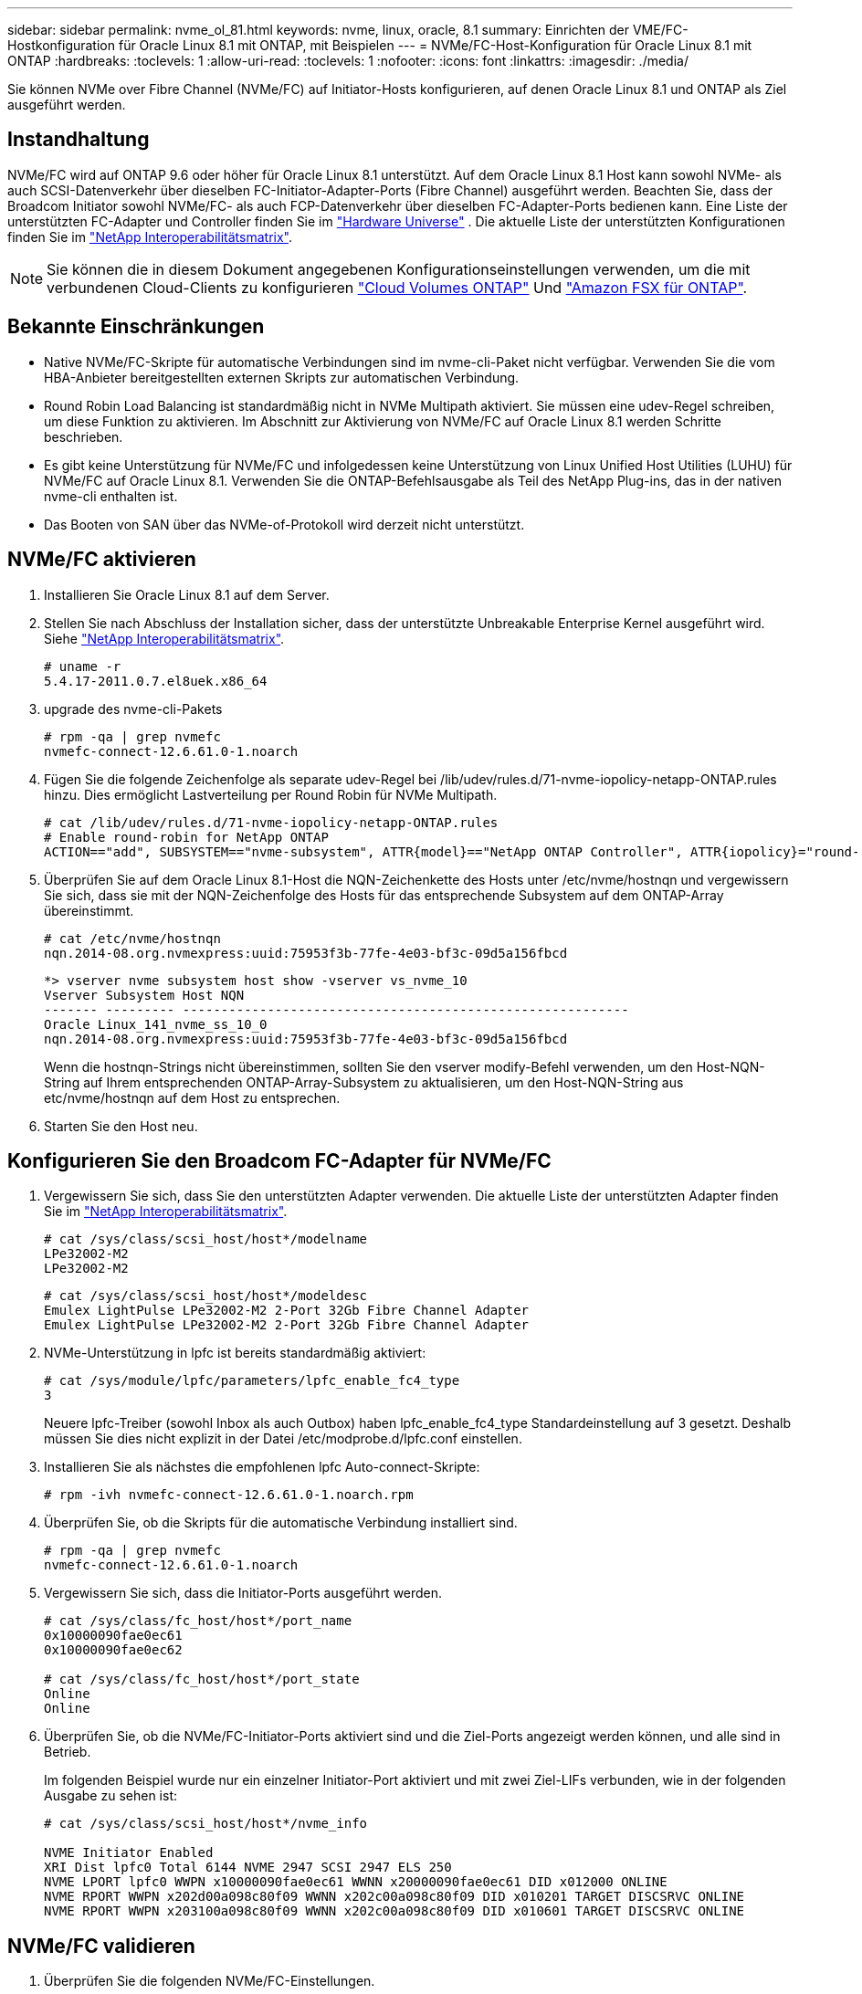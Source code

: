 ---
sidebar: sidebar 
permalink: nvme_ol_81.html 
keywords: nvme, linux, oracle, 8.1 
summary: Einrichten der VME/FC-Hostkonfiguration für Oracle Linux 8.1 mit ONTAP, mit Beispielen 
---
= NVMe/FC-Host-Konfiguration für Oracle Linux 8.1 mit ONTAP
:hardbreaks:
:toclevels: 1
:allow-uri-read: 
:toclevels: 1
:nofooter: 
:icons: font
:linkattrs: 
:imagesdir: ./media/


[role="lead"]
Sie können NVMe over Fibre Channel (NVMe/FC) auf Initiator-Hosts konfigurieren, auf denen Oracle Linux 8.1 und ONTAP als Ziel ausgeführt werden.



== Instandhaltung

NVMe/FC wird auf ONTAP 9.6 oder höher für Oracle Linux 8.1 unterstützt. Auf dem Oracle Linux 8.1 Host kann sowohl NVMe- als auch SCSI-Datenverkehr über dieselben FC-Initiator-Adapter-Ports (Fibre Channel) ausgeführt werden. Beachten Sie, dass der Broadcom Initiator sowohl NVMe/FC- als auch FCP-Datenverkehr über dieselben FC-Adapter-Ports bedienen kann. Eine Liste der unterstützten FC-Adapter und Controller finden Sie im link:https://hwu.netapp.com/Home/Index["Hardware Universe"^] . Die aktuelle Liste der unterstützten Konfigurationen finden Sie im link:https://mysupport.netapp.com/matrix/["NetApp Interoperabilitätsmatrix"^].


NOTE: Sie können die in diesem Dokument angegebenen Konfigurationseinstellungen verwenden, um die mit verbundenen Cloud-Clients zu konfigurieren link:https://docs.netapp.com/us-en/cloud-manager-cloud-volumes-ontap/index.html["Cloud Volumes ONTAP"^] Und link:https://docs.netapp.com/us-en/cloud-manager-fsx-ontap/index.html["Amazon FSX für ONTAP"^].



== Bekannte Einschränkungen

* Native NVMe/FC-Skripte für automatische Verbindungen sind im nvme-cli-Paket nicht verfügbar. Verwenden Sie die vom HBA-Anbieter bereitgestellten externen Skripts zur automatischen Verbindung.
* Round Robin Load Balancing ist standardmäßig nicht in NVMe Multipath aktiviert. Sie müssen eine udev-Regel schreiben, um diese Funktion zu aktivieren. Im Abschnitt zur Aktivierung von NVMe/FC auf Oracle Linux 8.1 werden Schritte beschrieben.
* Es gibt keine Unterstützung für NVMe/FC und infolgedessen keine Unterstützung von Linux Unified Host Utilities (LUHU) für NVMe/FC auf Oracle Linux 8.1. Verwenden Sie die ONTAP-Befehlsausgabe als Teil des NetApp Plug-ins, das in der nativen nvme-cli enthalten ist.
* Das Booten von SAN über das NVMe-of-Protokoll wird derzeit nicht unterstützt.




== NVMe/FC aktivieren

. Installieren Sie Oracle Linux 8.1 auf dem Server.
. Stellen Sie nach Abschluss der Installation sicher, dass der unterstützte Unbreakable Enterprise Kernel ausgeführt wird. Siehe link:https://mysupport.netapp.com/matrix/["NetApp Interoperabilitätsmatrix"^].
+
[listing]
----
# uname -r
5.4.17-2011.0.7.el8uek.x86_64
----
. upgrade des nvme-cli-Pakets
+
[listing]
----
# rpm -qa | grep nvmefc
nvmefc-connect-12.6.61.0-1.noarch
----
. Fügen Sie die folgende Zeichenfolge als separate udev-Regel bei /lib/udev/rules.d/71-nvme-iopolicy-netapp-ONTAP.rules hinzu. Dies ermöglicht Lastverteilung per Round Robin für NVMe Multipath.
+
[listing]
----
# cat /lib/udev/rules.d/71-nvme-iopolicy-netapp-ONTAP.rules
# Enable round-robin for NetApp ONTAP
ACTION=="add", SUBSYSTEM=="nvme-subsystem", ATTR{model}=="NetApp ONTAP Controller", ATTR{iopolicy}="round-robin"
----
. Überprüfen Sie auf dem Oracle Linux 8.1-Host die NQN-Zeichenkette des Hosts unter /etc/nvme/hostnqn und vergewissern Sie sich, dass sie mit der NQN-Zeichenfolge des Hosts für das entsprechende Subsystem auf dem ONTAP-Array übereinstimmt.
+
[listing]
----
# cat /etc/nvme/hostnqn
nqn.2014-08.org.nvmexpress:uuid:75953f3b-77fe-4e03-bf3c-09d5a156fbcd
----
+
[listing]
----
*> vserver nvme subsystem host show -vserver vs_nvme_10
Vserver Subsystem Host NQN
------- --------- ----------------------------------------------------------
Oracle Linux_141_nvme_ss_10_0
nqn.2014-08.org.nvmexpress:uuid:75953f3b-77fe-4e03-bf3c-09d5a156fbcd
----
+
Wenn die +hostnqn+-Strings nicht übereinstimmen, sollten Sie den vserver modify-Befehl verwenden, um den Host-NQN-String auf Ihrem entsprechenden ONTAP-Array-Subsystem zu aktualisieren, um den Host-NQN-String aus etc/nvme/hostnqn auf dem Host zu entsprechen.

. Starten Sie den Host neu.




== Konfigurieren Sie den Broadcom FC-Adapter für NVMe/FC

. Vergewissern Sie sich, dass Sie den unterstützten Adapter verwenden. Die aktuelle Liste der unterstützten Adapter finden Sie im link:https://mysupport.netapp.com/matrix/["NetApp Interoperabilitätsmatrix"^].
+
[listing]
----
# cat /sys/class/scsi_host/host*/modelname
LPe32002-M2
LPe32002-M2
----
+
[listing]
----
# cat /sys/class/scsi_host/host*/modeldesc
Emulex LightPulse LPe32002-M2 2-Port 32Gb Fibre Channel Adapter
Emulex LightPulse LPe32002-M2 2-Port 32Gb Fibre Channel Adapter
----
. NVMe-Unterstützung in lpfc ist bereits standardmäßig aktiviert:
+
[listing]
----
# cat /sys/module/lpfc/parameters/lpfc_enable_fc4_type
3
----
+
Neuere lpfc-Treiber (sowohl Inbox als auch Outbox) haben lpfc_enable_fc4_type Standardeinstellung auf 3 gesetzt. Deshalb müssen Sie dies nicht explizit in der Datei /etc/modprobe.d/lpfc.conf einstellen.

. Installieren Sie als nächstes die empfohlenen lpfc Auto-connect-Skripte:
+
[listing]
----
# rpm -ivh nvmefc-connect-12.6.61.0-1.noarch.rpm
----
. Überprüfen Sie, ob die Skripts für die automatische Verbindung installiert sind.
+
[listing]
----
# rpm -qa | grep nvmefc
nvmefc-connect-12.6.61.0-1.noarch
----
. Vergewissern Sie sich, dass die Initiator-Ports ausgeführt werden.
+
[listing]
----
# cat /sys/class/fc_host/host*/port_name
0x10000090fae0ec61
0x10000090fae0ec62

# cat /sys/class/fc_host/host*/port_state
Online
Online
----
. Überprüfen Sie, ob die NVMe/FC-Initiator-Ports aktiviert sind und die Ziel-Ports angezeigt werden können, und alle sind in Betrieb.
+
Im folgenden Beispiel wurde nur ein einzelner Initiator-Port aktiviert und mit zwei Ziel-LIFs verbunden, wie in der folgenden Ausgabe zu sehen ist:

+
[listing]
----
# cat /sys/class/scsi_host/host*/nvme_info

NVME Initiator Enabled
XRI Dist lpfc0 Total 6144 NVME 2947 SCSI 2947 ELS 250
NVME LPORT lpfc0 WWPN x10000090fae0ec61 WWNN x20000090fae0ec61 DID x012000 ONLINE
NVME RPORT WWPN x202d00a098c80f09 WWNN x202c00a098c80f09 DID x010201 TARGET DISCSRVC ONLINE
NVME RPORT WWPN x203100a098c80f09 WWNN x202c00a098c80f09 DID x010601 TARGET DISCSRVC ONLINE
----




== NVMe/FC validieren

. Überprüfen Sie die folgenden NVMe/FC-Einstellungen.
+
[listing]
----
# cat /sys/module/nvme_core/parameters/multipath
Y
----
+
[listing]
----
# cat /sys/class/nvme-subsystem/nvme-subsys*/model
NetApp ONTAP Controller
NetApp ONTAP Controller
----
+
[listing]
----
# cat /sys/class/nvme-subsystem/nvme-subsys*/iopolicy
round-robin
round-robin
----
+
Im obigen Beispiel werden dem Oracle Linux 8.1 ANA-Host zwei Namespaces zugeordnet. Diese sind durch vier Ziel-LIFs sichtbar: Zwei lokale Node-LIFs und zwei andere Partner/Remote-Node-LIFs. Dieses Setup zeigt zwei ANA-optimierte und zwei ANA-Pfade für jeden Namespace auf dem Host.

. Vergewissern Sie sich, dass die Namespaces erstellt wurden.
+
[listing]
----
# nvme list
Node                SN                                           Model                                       Namespace Usage                              Format          FW Rev
-------------------- --------------------------------------  ---------------------------------------- ----------------  -------------------------------  ----------------  -------------
/dev/nvme0n1  814vWBNRwfBCAAAAAAAB NetApp ONTAP Controller        2                  107.37 GB / 107.37 GB  4 KiB + 0 B   FFFFFFFF
/dev/nvme0n2  814vWBNRwfBCAAAAAAAB NetApp ONTAP Controller        3                  107.37 GB / 107.37 GB  4 KiB + 0 B   FFFFFFFF
----
. Überprüfen Sie den Status der ANA-Pfade.
+
[listing]
----
# nvme list-subsys /dev/nvme0n1
nvme-subsys0 - NQN=nqn.1992-08.com.netapp:sn.5a32407351c711eaaa4800a098df41bd:subsystem.test
\
+- nvme0 fc traddr=nn-0x207300a098dfdd91:pn-0x207400a098dfdd91 host_traddr=nn-0x200000109b1c1204:pn-0x100000109b1c1204 live optimized
+- nvme1 fc traddr=nn-0x207300a098dfdd91:pn-0x207600a098dfdd91 host_traddr=nn-0x200000109b1c1204:pn-0x100000109b1c1204 live inaccessible
+- nvme2 fc traddr=nn-0x207300a098dfdd91:pn-0x207500a098dfdd91 host_traddr=nn-0x200000109b1c1205:pn-0x100000109b1c1205 live optimized
+- nvme3 fc traddr=nn-0x207300a098dfdd91:pn-0x207700a098dfdd91 host_traddr=nn-0x200000109b1c1205:pn-0x100000109b1c1205 live inaccessible
----
. Überprüfen Sie das NetApp Plug-in für ONTAP Geräte.
+
[listing]
----
# nvme netapp ontapdevices -o column
Device   Vserver  Namespace Path             NSID   UUID   Size
-------  -------- -------------------------  ------ ----- -----
/dev/nvme0n1   vs_nvme_10       /vol/rhel_141_vol_10_0/ol_157_ns_10_0    1        55baf453-f629-4a18-9364-b6aee3f50dad   53.69GB

# nvme netapp ontapdevices -o json
{
   "ONTAPdevices" : [
   {
        Device" : "/dev/nvme0n1",
        "Vserver" : "vs_nvme_10",
        "Namespace_Path" : "/vol/rhel_141_vol_10_0/ol_157_ns_10_0",
         "NSID" : 1,
         "UUID" : "55baf453-f629-4a18-9364-b6aee3f50dad",
         "Size" : "53.69GB",
         "LBA_Data_Size" : 4096,
         "Namespace_Size" : 13107200
    }
]
----




== Aktivieren Sie 1 MB I/O-Größe für Broadcom NVMe/FC

ONTAP meldet eine MDTS (MAX Data-Übertragungsgröße) von 8 in den Identifizieren-Controller-Daten, was bedeutet, dass die maximale E/A-Anforderungsgröße bis zu 1 MB betragen kann. Um jedoch I/O-Anforderungen von Größe 1 MB für einen Broadcom-NVMe/FC-Host auszustellen, müssen Sie den erhöhen `lpfc` Wert des `lpfc_sg_seg_cnt` Parameter auf 256 ab dem Standardwert 64.

.Schritte
. Stellen Sie die ein `lpfc_sg_seg_cnt` Parameter bis 256.
+
[listing]
----
# cat /etc/modprobe.d/lpfc.conf
options lpfc lpfc_sg_seg_cnt=256
----
. A ausführen `dracut -f` Führen Sie einen Befehl aus, und starten Sie den Host neu.
. Verifizieren Sie das `lpfc_sg_seg_cnt` Ist 256.
+
[listing]
----
# cat /sys/module/lpfc/parameters/lpfc_sg_seg_cnt
256
----



NOTE: Dies gilt nicht für Qlogic NVMe/FC-Hosts.
